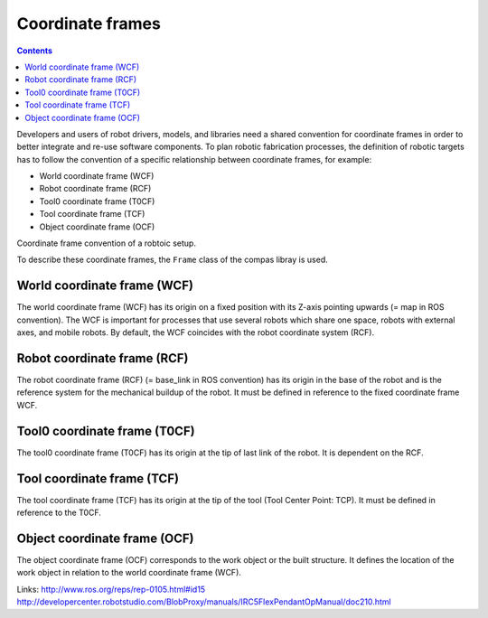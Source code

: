 .. _examples_coordinate_systems:

********************************************************************************
Coordinate frames
********************************************************************************

.. contents::

Developers and users of robot drivers, models, and libraries need a shared convention 
for coordinate frames in order to better integrate and re-use software components. To 
plan robotic fabrication processes, the definition of robotic targets has to follow
the convention of a specific relationship between coordinate frames, for example:

* World coordinate frame (WCF)
* Robot coordinate frame (RCF)
* Tool0 coordinate frame (T0CF)
* Tool coordinate frame (TCF)
* Object coordinate frame (OCF)

.. image:: coord_frames.jpg
Coordinate frame convention of a robtoic setup.

To describe these coordinate frames, the ``Frame`` class of the compas libray is used.

World coordinate frame (WCF)
==================
The world coordinate frame (WCF) has its origin on a fixed position with 
its Z-axis pointing upwards (= map in ROS convention). The WCF is important for processes 
that use several robots which share one space, robots with external axes, and mobile robots. 
By default, the WCF coincides with the robot coordinate system (RCF).

Robot coordinate frame (RCF)
==================
The robot coordinate frame (RCF) (= base_link in ROS convention) has its origin 
in the base of the robot and is the reference system for the mechanical buildup of the robot. 
It must be defined in reference to the fixed coordinate frame WCF.

Tool0 coordinate frame (T0CF)
==================
The tool0 coordinate frame (T0CF) has its origin at the tip of last link of the robot. 
It is dependent on the RCF.

Tool coordinate frame (TCF)
==================
The tool coordinate frame (TCF) has its origin at the tip of the tool (Tool 
Center Point: TCP). It must be defined in reference to the T0CF.

Object coordinate frame (OCF)
==================
The object coordinate frame (OCF) corresponds to the work object or the built
structure. It defines the location of the work object in relation to the world 
coordinate frame (WCF).

Links:
http://www.ros.org/reps/rep-0105.html#id15
http://developercenter.robotstudio.com/BlobProxy/manuals/IRC5FlexPendantOpManual/doc210.html

